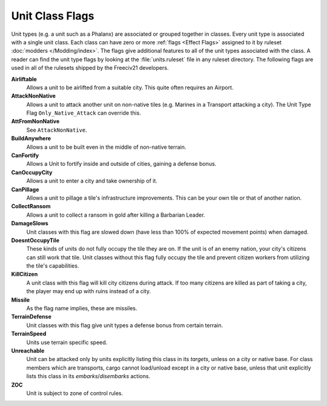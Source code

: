 ..
    SPDX-License-Identifier: GPL-3.0-or-later
    SPDX-FileCopyrightText: 2022 James Robertson <jwrober@gmail.com>

.. Custom Interpretive Text Roles for longturn.net/Freeciv21
.. role:: unit
.. role:: improvement
.. role:: wonder

Unit Class Flags
****************

Unit types (e.g. a unit such as a :unit:`Phalanx`) are associated or grouped together in classes. Every
unit type is associated with a single unit class. Each class can have zero or more :ref:`flags <Effect Flags>`
assigned to it by ruleset :doc:`modders </Modding/index>`. The flags give additional features to all of the
unit types associated with the class. A reader can find the unit type flags by looking at the
:file:`units.ruleset` file in any ruleset directory. The following flags are used in all of the rulesets
shipped by the Freeciv21 developers.

:strong:`Airliftable`
  Allows a unit to be airlifted from a suitable city. This quite often requires an :improvement:`Airport`.

:strong:`AttackNonNative`
  Allows a unit to attack another unit on non-native tiles (e.g. :unit:`Marines` in a :unit:`Transport`
  attacking a city). The Unit Type Flag ``Only_Native_Attack`` can override this.

:strong:`AttFromNonNative`
  See ``AttackNonNative``.

:strong:`BuildAnywhere`
  Allows a unit to be built even in the middle of non-native terrain.

:strong:`CanFortify`
  Allows a Unit to fortify inside and outside of cities, gaining a defense bonus.

:strong:`CanOccupyCity`
  Allows a unit to enter a city and take ownership of it.

:strong:`CanPillage`
  Allows a unit to pillage a tile's infrastructure improvements. This can be your own tile or that of another
  nation.

:strong:`CollectRansom`
  Allows a unit to collect a ransom in gold after killing a :unit:`Barbarian Leader`.

:strong:`DamageSlows`
  Unit classes with this flag are slowed down (have less than 100% of expected movement points) when damaged.

:strong:`DoesntOccupyTile`
  These kinds of units do not fully occupy the tile they are on. If the unit is of an enemy nation, your
  city's citizens can still work that tile. Unit classes without this flag fully occupy the tile and prevent
  citizen workers from utilizing the tile's capabilities.

:strong:`KillCitizen`
  A unit class with this flag will kill city citizens during attack. If too many citizens are killed as part
  of taking a city, the player may end up with ruins instead of a city.

:strong:`Missile`
  As the flag name implies, these are missiles.

:strong:`TerrainDefense`
  Unit classes with this flag give unit types a defense bonus from certain terrain.

:strong:`TerrainSpeed`
  Units use terrain specific speed.

:strong:`Unreachable`
  Unit can be attacked only by units explicitly listing this class in its `targets`, unless on a city or
  native base. For class members which are transports, cargo cannot load/unload except in a city or native
  base, unless that unit explicitly lists this class in its `embarks`/`disembarks` actions.

:strong:`ZOC`
  Unit is subject to zone of control rules.
